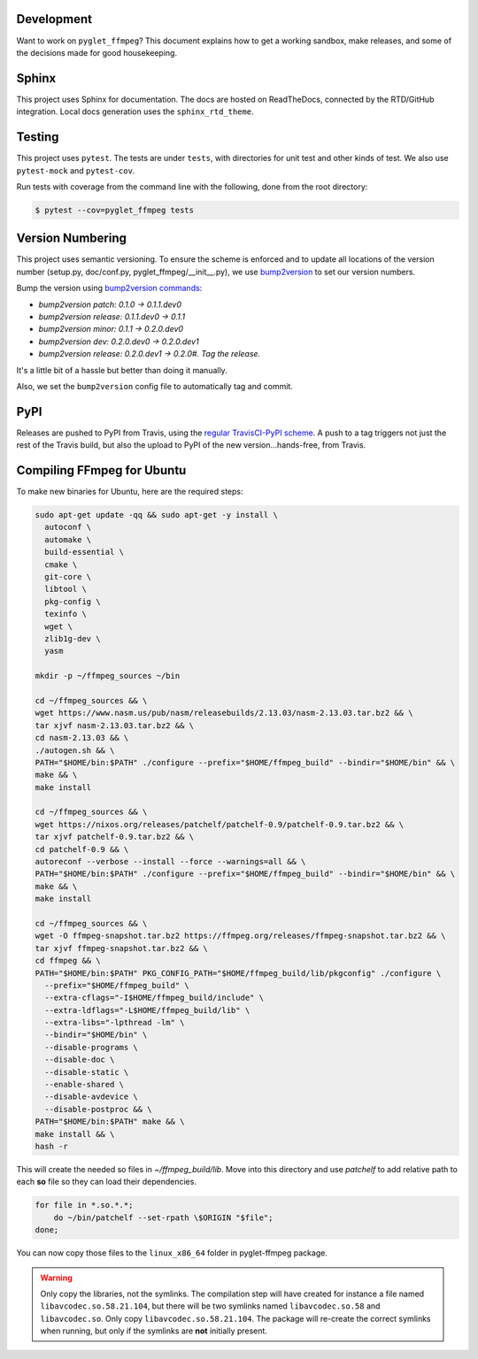 Development
===========

Want to work on ``pyglet_ffmpeg``? This document explains how to get a
working sandbox, make releases, and some of the decisions made for
good housekeeping.

Sphinx
======

This project uses Sphinx for documentation. The docs are hosted on
ReadTheDocs, connected by the RTD/GitHub integration. Local docs
generation uses the ``sphinx_rtd_theme``.

Testing
=======

This project uses ``pytest``. The tests are under ``tests``, with
directories for unit test and other kinds of test. We also use
``pytest-mock`` and ``pytest-cov``.

Run tests with coverage from the command line with the following,
done from the root directory:

.. code-block:: bash

  $ pytest --cov=pyglet_ffmpeg tests

Version Numbering
=================

This project uses semantic versioning. To ensure the scheme is enforced
and to update all locations of the version number (setup.py, doc/conf.py,
pyglet_ffmpeg/__init__.py), we use
`bump2version <https://github.com/c4urself/bump2version>`_ to set our version
numbers.

Bump the version using
`bump2version commands <https://github.com/peritus/bump2version/issues/77#issuecomment-130696156>`_:

- `bump2version patch: 0.1.0 -> 0.1.1.dev0`

- `bump2version release: 0.1.1.dev0 -> 0.1.1`

- `bump2version minor: 0.1.1 -> 0.2.0.dev0`

- `bump2version dev: 0.2.0.dev0 -> 0.2.0.dev1`

- `bump2version release: 0.2.0.dev1 -> 0.2.0#. Tag the release.`

It's a little bit of a hassle but better than doing it manually.

Also, we set the ``bump2version`` config file to automatically tag
and commit.

PyPI
====

Releases are pushed to PyPI from Travis, using the
`regular TravisCI-PyPI scheme <https://docs.travis-ci.com/user/deployment/pypi/>`_.
A push to a tag triggers not just the rest of the Travis build, but also the
upload to PyPI of the new version...hands-free, from Travis.

Compiling FFmpeg for Ubuntu
===========================

To make new binaries for Ubuntu, here are the required steps:

.. code-block:: bash

    sudo apt-get update -qq && sudo apt-get -y install \
      autoconf \
      automake \
      build-essential \
      cmake \
      git-core \
      libtool \
      pkg-config \
      texinfo \
      wget \
      zlib1g-dev \
      yasm

    mkdir -p ~/ffmpeg_sources ~/bin

    cd ~/ffmpeg_sources && \
    wget https://www.nasm.us/pub/nasm/releasebuilds/2.13.03/nasm-2.13.03.tar.bz2 && \
    tar xjvf nasm-2.13.03.tar.bz2 && \
    cd nasm-2.13.03 && \
    ./autogen.sh && \
    PATH="$HOME/bin:$PATH" ./configure --prefix="$HOME/ffmpeg_build" --bindir="$HOME/bin" && \
    make && \
    make install

    cd ~/ffmpeg_sources && \
    wget https://nixos.org/releases/patchelf/patchelf-0.9/patchelf-0.9.tar.bz2 && \
    tar xjvf patchelf-0.9.tar.bz2 && \
    cd patchelf-0.9 && \
    autoreconf --verbose --install --force --warnings=all && \
    PATH="$HOME/bin:$PATH" ./configure --prefix="$HOME/ffmpeg_build" --bindir="$HOME/bin" && \
    make && \
    make install

    cd ~/ffmpeg_sources && \
    wget -O ffmpeg-snapshot.tar.bz2 https://ffmpeg.org/releases/ffmpeg-snapshot.tar.bz2 && \
    tar xjvf ffmpeg-snapshot.tar.bz2 && \
    cd ffmpeg && \
    PATH="$HOME/bin:$PATH" PKG_CONFIG_PATH="$HOME/ffmpeg_build/lib/pkgconfig" ./configure \
      --prefix="$HOME/ffmpeg_build" \
      --extra-cflags="-I$HOME/ffmpeg_build/include" \
      --extra-ldflags="-L$HOME/ffmpeg_build/lib" \
      --extra-libs="-lpthread -lm" \
      --bindir="$HOME/bin" \
      --disable-programs \
      --disable-doc \
      --disable-static \
      --enable-shared \
      --disable-avdevice \
      --disable-postproc && \
    PATH="$HOME/bin:$PATH" make && \
    make install && \
    hash -r

This will create the needed so files in `~/ffmpeg_build/lib`. Move into this directory
and use `patchelf` to add relative path to each **so** file so they can load their
dependencies.

.. code-block:: bash

    for file in *.so.*.*;
        do ~/bin/patchelf --set-rpath \$ORIGIN "$file";
    done;


You can now copy those files to the ``linux_x86_64`` folder in pyglet-ffmpeg package.

.. warning::

    Only copy the libraries, not the symlinks. The compilation step will have created
    for instance a file named ``libavcodec.so.58.21.104``, but there will be two 
    symlinks named ``libavcodec.so.58`` and ``libavcodec.so``. Only copy
    ``libavcodec.so.58.21.104``. The package will re-create the correct symlinks when
    running, but only if the symlinks are **not** initially present.
